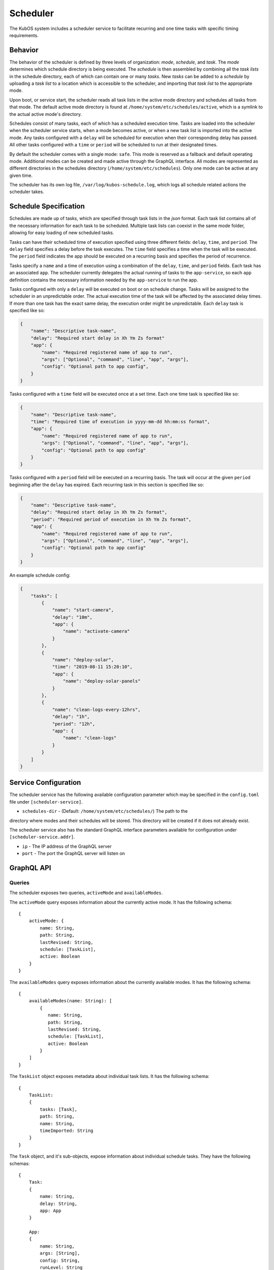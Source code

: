 Scheduler
=========

The KubOS system includes a scheduler service to facilitate recurring
and one time tasks with specific timing requirements.

Behavior
--------

The behavior of the scheduler is defined by three levels of organization: *mode*,
*schedule*, and *task*. The *mode* determines which schedule directory is being executed.
The *schedule* is then assembled by combining all the *task lists* in the schedule
directory, each of which can contain one or many *tasks*. New *tasks* can be added to
a *schedule* by uploading a *task list* to a location which is accessible to the 
scheduler, and importing that *task list* to the appropriate mode. 

Upon boot, or service start, the scheduler reads all task lists in the active 
mode directory and schedules all tasks from that mode. The default active mode directory
is found at ``/home/system/etc/schedules/active``, which is a symlink
to the actual active mode's directory.

Schedules consist of many tasks, each of which has a scheduled execution time.
Tasks are loaded into the scheduler when the scheduler service starts,
when a mode becomes active, or when a new task list is imported into the active mode.
Any tasks configured with a ``delay`` will be scheduled for execution
when their corresponding delay has passed. All other tasks configured with a
``time`` or ``period`` will be scheduled to run at their designated times.

By default the scheduler comes with a single mode: ``safe``. This mode is reserved as a
fallback and default operating mode. Additional modes can be created and made active
through the GraphQL interface. All modes are represented as different directories in
the schedules directory (``/home/system/etc/schedules``).
Only one mode can be active at any given time.

The scheduler has its own log file, ``/var/log/kubos-schedule.log``, which
logs all schedule related actions the scheduler takes.

Schedule Specification
----------------------

Schedules are made up of tasks, which are specified through task lists in the 
`json` format. Each task list contains all of the necessary information for each
task to be scheduled. Multiple task lists can coexist in the same mode folder,
allowing for easy loading of new scheduled tasks.

Tasks can have their scheduled time of execution specified using three different
fields: ``delay``, ``time``, and ``period``. The ``delay`` field specifies
a delay before the task executes. The ``time`` field specifies a time
when the task will be executed. The ``period`` field indicates the app should
be executed on a recurring basis and specifies the period of recurrence.

Tasks specify a ``name`` and a time of execution using a combination of the ``delay``,
``time``, and ``period`` fields. Each task has an associated ``app``. The scheduler
currently delegates the actual running of tasks to the ``app-service``, so each
``app`` definition contains the necessary information needed by the
``app-service`` to run the app.

.. code-block::json

   {
        "app": {
            "name": "Required name of app as known by the app service",
            "args": ["Optional", "command", "line", "app", "args"],
            "config": "Optional path to app config file",
        }
   }

Tasks configured with only a ``delay`` will be executed on boot or on schedule change.
Tasks will be assigned to the scheduler in an unpredictable order. The actual execution time
of the task will be affected by the associated delay times. If more than
one task has the exact same delay, the execution order might be unpredictable.
Each ``delay`` task is specified like so:

.. code-block:: json

    {
        "name": "Descriptive task-name",
        "delay": "Required start delay in Xh Ym Zs format"
        "app": {
            "name": "Required registered name of app to run",
            "args": ["Optional", "command", "line", "app", "args"],
            "config": "Optional path to app config",
        }
    }

Tasks configured with a ``time`` field will be executed once at a set time. Each 
one time task is specified like so:

.. code-block:: json

    {
        "name": "Descriptive task-name",
        "time": "Required time of execution in yyyy-mm-dd hh:mm:ss format",
        "app": {
            "name": "Required registered name of app to run",
            "args": ["Optional", "command", "line", "app", "args"],
            "config": "Optional path to app config"
        }
    }

Tasks configured with a ``period`` field will be executed on a recurring basis. The task
will occur at the given ``period`` beginning after the ``delay`` has expired.
Each recurring task in this section is specified like so:

.. code-block:: json

    {
        "name": "Descriptive task-name",
        "delay": "Required start delay in Xh Ym Zs format",
        "period": "Required period of execution in Xh Ym Zs format",
        "app": {
            "name": "Required registered name of app to run",
            "args": ["Optional", "command", "line", "app", "args"],
            "config": "Optional path to app config"
        }
    }

An example schedule config:

.. code-block:: json

    {
        "tasks": [
            {
                "name": "start-camera",
                "delay": "10m",
                "app": {
                    "name": "activate-camera"
                }
            },
            {
                "name": "deploy-solar",
                "time": "2019-08-11 15:20:10",
                "app": {
                    "name": "deploy-solar-panels"
                }
            },
            {
                "name": "clean-logs-every-12hrs",
                "delay": "1h",
                "period": "12h",
                "app": {
                    "name": "clean-logs"
                }
            }
        ]
    }

Service Configuration
---------------------

The scheduler service has the following available configuration parameter which may be
specified in the ``config.toml`` file under ``[scheduler-service]``.

- ``schedules-dir`` - (Default: ``/home/system/etc/schedules/``) The path to the
directory where modes and their schedules will be stored. This directory will be
created if it does not already exist.

The scheduler service also has the standard GraphQL interface parameters available for
configuration under ``[scheduler-service.addr]``.

- ``ip`` - The IP address of the GraphQL server
- ``port`` - The port the GraphQL server will listen on

GraphQL API
-----------

Queries
~~~~~~~

The scheduler exposes two queries, ``activeMode`` and ``availableModes``.

The ``activeMode`` query  exposes information about the currently active
mode. It has the following schema::

    {
        activeMode: {
            name: String,
            path: String,
            lastRevised: String,
            schedule: [TaskList],
            active: Boolean
        }
    }

The ``availableModes`` query  exposes information about the currently available
modes. It has the following schema::

    {
        availableModes(name: String): [
            {
               name: String,
               path: String,
               lastRevised: String,
               schedule: [TaskList],
               active: Boolean
            }
        ]
    }

The ``TaskList`` object exposes metadata about individual task lists. It
has the following schema::

    {
        TaskList:
        {
            tasks: [Task],
            path: String,
            name: String,
            timeImported: String
        }
    }

The ``Task`` object, and it's sub-objects, expose information about
individual schedule tasks. They have the following schemas::

    {
        Task:
        {
            name: String,
            delay: String,
            app: App
        }

        App:
        {
            name: String,
            args: [String],
            config: String,
            runLevel: String
        }
    }


Mutations
~~~~~~~~~

The scheduler also exposes the following mutations: ``createMode``, ``removeMode``,
``activateMode``, ``importTaskList``, and ``removeTaskList``.

The ``createMode`` mutation instructs the scheduler to create a new empty schedule mode.
It has the following schema::

    mutation {
        createMode(name: String!) {
            success: Boolean,
            errors: String
        }
    }

The ``removeMode`` mutation instructs the scheduler to delete an existing mode's
directory and all schedules within. It cannot be applied to the currently active
mode, or to the *safe* mode. It has the following schema::

    mutation {
        removeMode(name: String!) {
            success: Boolean,
            errors: String
        }
    }

The ``activateMode`` mutation instructs the scheduler to make the specified mode
active. It cannot be used to activate safe mode, the ``safeMode`` mutation is the
only way to activate safe mode. It has the following schema::

    mutation {
        activateMode(name: String!): {
            success: Boolean,
            errors: String
        }
    }

The ``safeMode`` mutation instructs the scheduler to make the *safe* mode
active. This mutation is the only way to activate *safe* mode and can only
activate that mode. It has the following schema::

    mutation {
        safeMode(name: String!): {
            success: Boolean,
            errors: String
        }
    }

The ``importTaskList`` mutation allows the scheduler to import a new task list into
a specified mode. If the targeted mode is active, all tasks in the task list will be
immediately loaded for scheduling. It has the following schema::

    mutation {
        importTaskList(path: String!, name: String!, mode:String!): {
            success: Boolean,
            errors: String
        }
    }

The ``removeTaskList`` mutation allows the scheduler to remove a task list from
a specified mode. If the mode is active, all tasks in the task list will be removed
from the scheduler. It as the following schema::

    mutation {
        removeTaskList(name: String!, mode:String!): {
            success: Boolean,
            errors: String
        }
    }